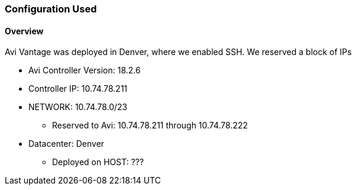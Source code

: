 
=== Configuration Used
==== Overview
Avi Vantage was deployed in Denver, where we enabled SSH. We reserved a block of IPs

** Avi Controller Version: 18.2.6

** Controller IP: 10.74.78.211

** NETWORK: 10.74.78.0/23
    *** Reserved to Avi: 10.74.78.211 through 10.74.78.222

** Datacenter: Denver
    *** Deployed on HOST: ???
